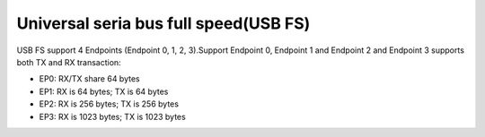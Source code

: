 Universal seria bus full speed(USB FS)
========================================

USB FS support 4 Endpoints (Endpoint 0, 1, 2, 3).Support Endpoint 0, Endpoint 1 and Endpoint 2 and Endpoint 3 supports both TX and RX transaction:

+ EP0: RX/TX share 64 bytes
+ EP1: RX is 64 bytes; TX is 64 bytes
+ EP2: RX is 256 bytes; TX is 256 bytes
+ EP3: RX is 1023 bytes; TX is 1023 bytes
